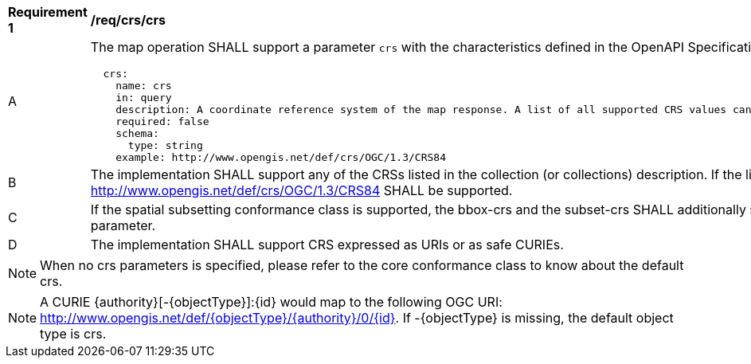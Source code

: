 [[req_crs_crs]]
[width="90%",cols="2,6a"]
|===
^|*Requirement {counter:req-id}* |*/req/crs/crs*
^|A |The map operation SHALL support a parameter `crs` with the characteristics defined in the OpenAPI Specification 3.0 fragment
[source,YAML]
----
  crs:
    name: crs
    in: query
    description: A coordinate reference system of the map response. A list of all supported CRS values can be found under the collection metadata.
    required: false
    schema:
      type: string
    example: http://www.opengis.net/def/crs/OGC/1.3/CRS84
----
^|B |The implementation SHALL support any of the CRSs listed in the collection (or collections) description. If the list of supported CRS is not present, only http://www.opengis.net/def/crs/OGC/1.3/CRS84 SHALL be supported.
^|C |If the spatial subsetting conformance class is supported, the bbox-crs and the subset-crs SHALL additionally support value specified in the crs parameter.
^|D |The implementation SHALL support CRS expressed as URIs or as safe CURIEs.
|===

NOTE: When no crs parameters is specified, please refer to the core conformance class to know about the default crs.

NOTE: A CURIE {authority}[-{objectType}]:{id} would map to the following OGC URI: http://www.opengis.net/def/{objectType}/{authority}/0/{id}. If -{objectType} is missing, the default object type is crs.